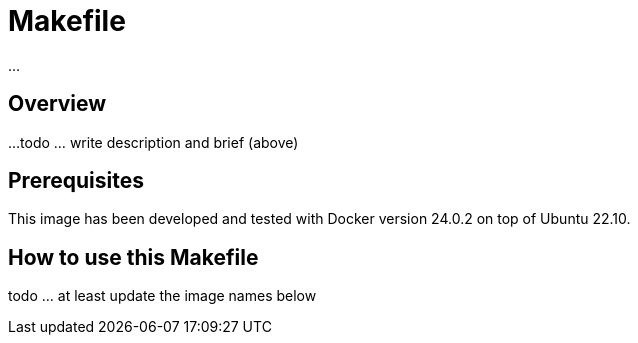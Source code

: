 = Makefile

...

== Overview

...
todo ... write description and brief (above)

== Prerequisites

This image has been developed and tested with Docker version 24.0.2 on top of Ubuntu 22.10.

== How to use this Makefile

todo ... at least update the image names below
